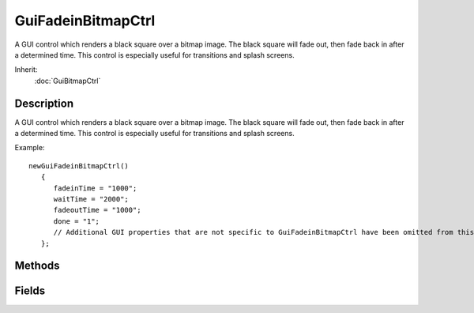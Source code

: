GuiFadeinBitmapCtrl
===================

A GUI control which renders a black square over a bitmap image. The black square will fade out, then fade back in after a determined time. This control is especially useful for transitions and splash screens.

Inherit:
	:doc:`GuiBitmapCtrl`

Description
-----------

A GUI control which renders a black square over a bitmap image. The black square will fade out, then fade back in after a determined time. This control is especially useful for transitions and splash screens.

Example::

	newGuiFadeinBitmapCtrl()
	   {
	      fadeinTime = "1000";
	      waitTime = "2000";
	      fadeoutTime = "1000";
	      done = "1";
	      // Additional GUI properties that are not specific to GuiFadeinBitmapCtrl have been omitted from this example.
	   };


Methods
-------


.. cpp:function:: void GuiFadeinBitmapCtrl::click()

	Informs the script level that this object received a Click event from the cursor or keyboard.

	Example::

		GuiFadeInBitmapCtrl::click(%this)
		   {
		      // Code to run when click occurs
		   }

.. cpp:function:: void GuiFadeinBitmapCtrl::onDone()

	Informs the script level that this object has completed is fade cycle.

	Example::

		GuiFadeInBitmapCtrl::onDone(%this)
		   {
		      // Code to run when the fade cycle completes
		   }

Fields
------


.. cpp:member:: bool  GuiFadeinBitmapCtrl::done

	Whether the fade cycle has finished running.

.. cpp:member:: ColorF  GuiFadeinBitmapCtrl::fadeColor

	Color to fade in from and fade out to.

.. cpp:member:: EaseF  GuiFadeinBitmapCtrl::fadeInEase

	Easing curve for fade-in.

.. cpp:member:: int  GuiFadeinBitmapCtrl::fadeInTime

	Milliseconds for the bitmap to fade in.

.. cpp:member:: EaseF  GuiFadeinBitmapCtrl::fadeOutEase

	Easing curve for fade-out.

.. cpp:member:: int  GuiFadeinBitmapCtrl::fadeOutTime

	Milliseconds for the bitmap to fade out.

.. cpp:member:: int  GuiFadeinBitmapCtrl::waitTime

	Milliseconds to wait after fading in before fading out the bitmap.
